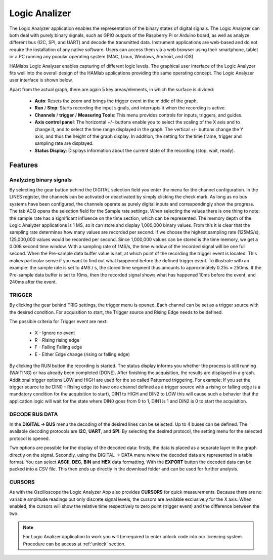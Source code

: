 .. _laapp:

Logic Analizer
##############

The Logic Analyzer application enables the representation of the binary states of digital signals. The Logic Analyzer can both deal with purely binary signals, such as GPIO outputs of the Raspberry Pi or Arduino board, as well as analyze different bus (I2C, SPI, and UART) and decode the transmitted data. Instrument applications are web-based and do not require the installation of any native software. Users can access them via a web browser using their smartphone, tablet or a PC running any popular operating system (MAC, Linux, Windows, Android, and iOS).

HAMlabs Logic Analyzer enables capturing of different logic levels. The graphical user interface of the Logic Analyzer fits well into the overall design of the HAMlab applications providing the same operating concept. The Logic Analyzer user interface is shown below.

.. image:: Slika_02_LA.png
   :align: center

Apart from the actual graph, there are again 5 key areas/elements, in which the surface is divided:



	* **Auto**: Resets the zoom and brings the trigger event in the middle of the graph.
	* **Run** / **Stop**: Starts recording the input signals, and interrupts it when the recording is active.
	* **Channels** / **trigger** / **Measuring Tools**: This menu provides controls for inputs, triggers, and guides.
	* **Axis control panel**: The horizontal +/- buttons enable you to select the scaling of the X axis and to change it, and to select the time range displayed in the graph. The vertical +/- buttons change the Y axis, and thus the height of the graph display. In addition, the setting for the time frame, trigger and sampling rate are displayed.
	* **Status Display**: Displays information about the current state of the recording (stop, wait, ready).


Features
--------

Analyzing binary signals
++++++++++++++++++++++++

.. image:: Slika_03_LA.png
   :scale: 40 %
   :align: right

By selecting the gear button behind the DIGITAL selection field you enter the menu for the channel configuration. In the LINES register, the channels can be activated or deactivated by simply clicking the check mark. As long as no bus systems have been configured, the channels operate as purely digital inputs and correspondingly show the progress. The tab ACQ opens the selection field for the Sample rate settings. When selecting the values there is one thing to note: the sample rate has a significant influence on the time section, which can be represented. The memory depth of the Logic Analyzer applications is 1 MS, so it can store and display 1,000,000 binary values. From this it is clear that the sampling rate determines how many values are recorded per second. If we choose the highest sampling rate (125MS/s), 125,000,000 values would be recorded per second. Since 1,000,000 values can be stored is the time memory, we get a 0.008 second time window. With a sampling rate of 1MS/s, the time window of the recorded signal will be one full second.
When the Pre-sample data buffer value is set, at which point of the recording the trigger event is located. This makes particular sense if you want to find out what happened before the defined trigger event. To illustrate with an example: the sample rate is set to 4MS / s, the stored time segment thus amounts to approximately 0.25s = 250ms. If the Pre-sample data buffer is set to 10ms, then the recorded signal shows what has happened 10ms before the event, and 240ms after the event.

.. image:: Slika_04_LA.png
   :align: center

TRIGGER
+++++++

By clicking the gear behind TRIG settings, the trigger menu is opened. Each channel can be set as a trigger source with the desired condition. For acquisition to start, the Trigger source and Rising Edge needs to be defined.

.. image:: Slika_05_LA.png
   :scale: 40 %
   :align: right

The possible criteria for Trigger event are next:

	* X - Ignore no event
	* R - Rising rising edge
	* F - Falling Falling edge
	* E - Either Edge change (rising or falling edge)

By clicking the RUN button the recording is started. The status display informs you whether the process is still running (WAITING) or has already been completed (DONE). After finishing the acquisition, the results are displayed in a graph. Additional trigger options LOW and HIGH are used for the so called Patterned triggering. For example: If you set the trigger source to be DIN0 – Rising edge (to have one channel defined as a trigger source with a rising or falling edge is a mandatory condition for the acquisition to start), DIN1 to HIGH and DIN2 to LOW this will cause such a behavior that the application logic will wait for the state where DIN0 goes from 0 to 1, DIN1 is 1 and DIN2 is 0 to start the acquisition.

DECODE BUS DATA
+++++++++++++++

In the **DIGITAL → BUS** menu the decoding of the desired lines can be selected. Up to 4 buses can be defined. The available decoding protocols are **I2C**, **UART**, and **SPI**. By selecting the desired protocol, the setting menu for the selected protocol is opened.

.. image:: Slika_06_LA.png
   :align: center

Two options are possible for the display of the decoded data: firstly, the data is placed as a separate layer in the graph directly on the signal. Secondly, using the DIGITAL → DATA menu where the decoded data are represented in a table format. You can select **ASCII**, **DEC**, **BIN** and **HEX** data formatting. With the **EXPORT** button the decoded data can be packed into a CSV file. This then ends up directly in the download folder and can be used for further analysis.

.. image:: Slika_07_LA.png
   :align: center

CURSORS
+++++++

As with the Oscilloscope the Logic Analyzer App also provides **CURSORS** for quick measurements. Because there are no variable amplitude readings but only discrete signal levels, the cursors are available exclusively for the X axis. When enabled, the cursors will show the relative time respectively to zero point (trigger event) and the difference between the two.

.. image:: Slika_08_LA.png
   :align: center

.. note::

	For Logic Analizer application to work you will be required to enter unlock code into our licencing system. Procedure can be access at :ref:`unlock` section.

